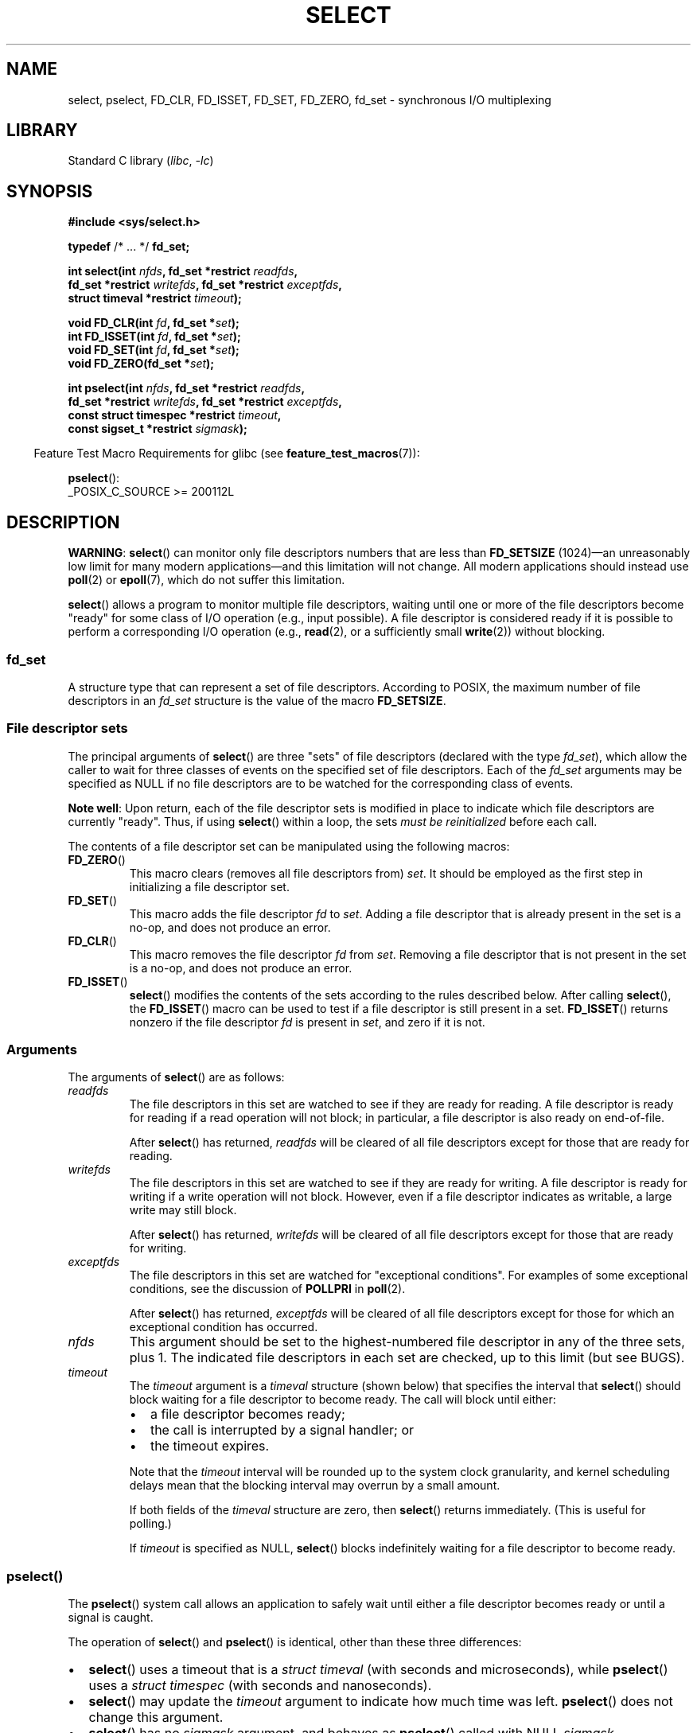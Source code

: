 .\" This manpage is copyright (C) 1992 Drew Eckhardt,
.\"     copyright (C) 1995 Michael Shields,
.\"     copyright (C) 2001 Paul Sheer,
.\"     copyright (C) 2006, 2019 Michael Kerrisk <mtk.manpages@gmail.com>
.\"
.\" SPDX-License-Identifier: Linux-man-pages-copyleft
.\"
.\" Modified 1993-07-24 by Rik Faith <faith@cs.unc.edu>
.\" Modified 1995-05-18 by Jim Van Zandt <jrv@vanzandt.mv.com>
.\" Sun Feb 11 14:07:00 MET 1996  Martin Schulze  <joey@linux.de>
.\"	* layout slightly modified
.\"
.\" Modified Mon Oct 21 23:05:29 EDT 1996 by Eric S. Raymond <esr@thyrsus.com>
.\" Modified Thu Feb 24 01:41:09 CET 2000 by aeb
.\" Modified Thu Feb  9 22:32:09 CET 2001 by bert hubert <ahu@ds9a.nl>, aeb
.\" Modified Mon Nov 11 14:35:00 PST 2002 by Ben Woodard <ben@zork.net>
.\" 2005-03-11, mtk, modified pselect() text (it is now a system
.\"     call in 2.6.16.
.\"
.TH SELECT 2 2021-03-22 "Linux" "Linux Programmer's Manual"
.SH NAME
select, pselect, FD_CLR, FD_ISSET, FD_SET, FD_ZERO, fd_set \-
synchronous I/O multiplexing
.SH LIBRARY
Standard C library
.RI ( libc ", " \-lc )
.SH SYNOPSIS
.nf
.B #include <sys/select.h>
.PP
.BR typedef " /* ... */ " fd_set;
.PP
.BI "int select(int " nfds ", fd_set *restrict " readfds ,
.BI "           fd_set *restrict " writefds ", fd_set *restrict " exceptfds ,
.BI "           struct timeval *restrict " timeout );
.PP
.BI "void FD_CLR(int " fd ", fd_set *" set );
.BI "int  FD_ISSET(int " fd ", fd_set *" set );
.BI "void FD_SET(int " fd ", fd_set *" set );
.BI "void FD_ZERO(fd_set *" set );
.PP
.BI "int pselect(int " nfds ", fd_set *restrict " readfds ,
.BI "           fd_set *restrict " writefds ", fd_set *restrict " exceptfds ,
.BI "           const struct timespec *restrict " timeout ,
.BI "           const sigset_t *restrict " sigmask );
.fi
.PP
.RS -4
Feature Test Macro Requirements for glibc (see
.BR feature_test_macros (7)):
.RE
.PP
.BR pselect ():
.nf
    _POSIX_C_SOURCE >= 200112L
.fi
.SH DESCRIPTION
.BR "WARNING" :
.BR select ()
can monitor only file descriptors numbers that are less than
.B FD_SETSIZE
(1024)\(eman unreasonably low limit for many modern applications\(emand
this limitation will not change.
All modern applications should instead use
.BR poll (2)
or
.BR epoll (7),
which do not suffer this limitation.
.PP
.BR select ()
allows a program to monitor multiple file descriptors,
waiting until one or more of the file descriptors become "ready"
for some class of I/O operation (e.g., input possible).
A file descriptor is considered ready if it is possible to
perform a corresponding I/O operation (e.g.,
.BR read (2),
or a sufficiently small
.BR write (2))
without blocking.
.\"
.SS fd_set
A structure type that can represent a set of file descriptors.
According to POSIX,
the maximum number of file descriptors in an
.I fd_set
structure is the value of the macro
.BR FD_SETSIZE .
.\"
.SS File descriptor sets
The principal arguments of
.BR select ()
are three "sets" of file descriptors (declared with the type
.IR fd_set ),
which allow the caller to wait for three classes of events
on the specified set of file descriptors.
Each of the
.I fd_set
arguments may be specified as NULL if no file descriptors are
to be watched for the corresponding class of events.
.PP
.BR "Note well" :
Upon return, each of the file descriptor sets is modified in place
to indicate which file descriptors are currently "ready".
Thus, if using
.BR select ()
within a loop, the sets \fImust be reinitialized\fP before each call.
.PP
The contents of a file descriptor set can be manipulated
using the following macros:
.TP
.BR FD_ZERO ()
This macro clears (removes all file descriptors from)
.IR set .
It should be employed as the first step in initializing a file descriptor set.
.TP
.BR FD_SET ()
This macro adds the file descriptor
.I fd
to
.IR set .
Adding a file descriptor that is already present in the set is a no-op,
and does not produce an error.
.TP
.BR FD_CLR ()
This macro removes the file descriptor
.I fd
from
.IR set .
Removing a file descriptor that is not present in the set is a no-op,
and does not produce an error.
.TP
.BR FD_ISSET ()
.BR select ()
modifies the contents of the sets according to the rules
described below.
After calling
.BR select (),
the
.BR FD_ISSET ()
macro
can be used to test if a file descriptor is still present in a set.
.BR FD_ISSET ()
returns nonzero if the file descriptor
.I fd
is present in
.IR set ,
and zero if it is not.
.\"
.SS Arguments
The arguments of
.BR select ()
are as follows:
.TP
.I readfds
The file descriptors in this set are watched to see if they are
ready for reading.
A file descriptor is ready for reading if a read operation will not
block; in particular, a file descriptor is also ready on end-of-file.
.IP
After
.BR select ()
has returned, \fIreadfds\fP will be
cleared of all file descriptors except for those that are ready for reading.
.TP
.I writefds
The file descriptors in this set are watched to see if they are
ready for writing.
A file descriptor is ready for writing if a write operation will not block.
However, even if a file descriptor indicates as writable,
a large write may still block.
.IP
After
.BR select ()
has returned, \fIwritefds\fP will be
cleared of all file descriptors except for those that are ready for writing.
.TP
.I exceptfds
The file descriptors in this set are watched for "exceptional conditions".
For examples of some exceptional conditions, see the discussion of
.B POLLPRI
in
.BR poll (2).
.IP
After
.BR select ()
has returned,
\fIexceptfds\fP will be cleared of all file descriptors except for those
for which an exceptional condition has occurred.
.TP
.I nfds
This argument should be set to the highest-numbered file descriptor in any
of the three sets, plus 1.
The indicated file descriptors in each set are checked, up to this limit
(but see BUGS).
.TP
.I timeout
The
.I timeout
argument is a
.I timeval
structure (shown below) that specifies the interval that
.BR select ()
should block waiting for a file descriptor to become ready.
The call will block until either:
.RS
.IP \(bu 2
a file descriptor becomes ready;
.IP \(bu
the call is interrupted by a signal handler; or
.IP \(bu
the timeout expires.
.RE
.IP
Note that the
.I timeout
interval will be rounded up to the system clock granularity,
and kernel scheduling delays mean that the blocking interval
may overrun by a small amount.
.IP
If both fields of the
.I timeval
structure are zero, then
.BR select ()
returns immediately.
(This is useful for polling.)
.IP
If
.I timeout
is specified as NULL,
.BR select ()
blocks indefinitely waiting for a file descriptor to become ready.
.\"
.SS pselect()
The
.BR pselect ()
system call allows an application to safely wait until either
a file descriptor becomes ready or until a signal is caught.
.PP
The operation of
.BR select ()
and
.BR pselect ()
is identical, other than these three differences:
.IP \(bu 2
.BR select ()
uses a timeout that is a
.I struct timeval
(with seconds and microseconds), while
.BR pselect ()
uses a
.I struct timespec
(with seconds and nanoseconds).
.IP \(bu
.BR select ()
may update the
.I timeout
argument to indicate how much time was left.
.BR pselect ()
does not change this argument.
.IP \(bu
.BR select ()
has no
.I sigmask
argument, and behaves as
.BR pselect ()
called with NULL
.IR sigmask .
.PP
.I sigmask
is a pointer to a signal mask (see
.BR sigprocmask (2));
if it is not NULL, then
.BR pselect ()
first replaces the current signal mask by the one pointed to by
.IR sigmask ,
then does the "select" function, and then restores the original
signal mask.
(If
.I sigmask
is NULL,
the signal mask is not modified during the
.BR pselect ()
call.)
.PP
Other than the difference in the precision of the
.I timeout
argument, the following
.BR pselect ()
call:
.PP
.in +4n
.EX
ready = pselect(nfds, &readfds, &writefds, &exceptfds,
                timeout, &sigmask);
.EE
.in
.PP
is equivalent to
.I atomically
executing the following calls:
.PP
.in +4n
.EX
sigset_t origmask;

pthread_sigmask(SIG_SETMASK, &sigmask, &origmask);
ready = select(nfds, &readfds, &writefds, &exceptfds, timeout);
pthread_sigmask(SIG_SETMASK, &origmask, NULL);
.EE
.in
.PP
The reason that
.BR pselect ()
is needed is that if one wants to wait for either a signal
or for a file descriptor to become ready, then
an atomic test is needed to prevent race conditions.
(Suppose the signal handler sets a global flag and
returns.
Then a test of this global flag followed by a call of
.BR select ()
could hang indefinitely if the signal arrived just after the test
but just before the call.
By contrast,
.BR pselect ()
allows one to first block signals, handle the signals that have come in,
then call
.BR pselect ()
with the desired
.IR sigmask ,
avoiding the race.)
.SS The timeout
The
.I timeout
argument for
.BR select ()
is a structure of the following type:
.PP
.in +4n
.EX
struct timeval {
    time_t      tv_sec;         /* seconds */
    suseconds_t tv_usec;        /* microseconds */
};
.EE
.in
.PP
The corresponding argument for
.BR pselect ()
is a
.BR timespec (3)
structure.
.PP
On Linux,
.BR select ()
modifies
.I timeout
to reflect the amount of time not slept; most other implementations
do not do this.
(POSIX.1 permits either behavior.)
This causes problems both when Linux code which reads
.I timeout
is ported to other operating systems, and when code is ported to Linux
that reuses a \fIstruct timeval\fP for multiple
.BR select ()s
in a loop without reinitializing it.
Consider
.I timeout
to be undefined after
.BR select ()
returns.
.\" .PP - it is rumored that:
.\" On BSD, when a timeout occurs, the file descriptor bits are not changed.
.\" - it is certainly true that:
.\" Linux follows SUSv2 and sets the bit masks to zero upon a timeout.
.SH RETURN VALUE
On success,
.BR select ()
and
.BR pselect ()
return the number of file descriptors contained in the three returned
descriptor sets (that is, the total number of bits that are set in
.IR readfds ,
.IR writefds ,
.IR exceptfds ).
The return value may be zero if the timeout expired before any
file descriptors became ready.
.PP
On error, \-1 is returned, and
.I errno
is set to indicate the error;
the file descriptor sets are unmodified,
and
.I timeout
becomes undefined.
.SH ERRORS
.TP
.B EBADF
An invalid file descriptor was given in one of the sets.
(Perhaps a file descriptor that was already closed,
or one on which an error has occurred.)
However, see BUGS.
.TP
.B EINTR
A signal was caught; see
.BR signal (7).
.TP
.B EINVAL
.I nfds
is negative or exceeds the
.B RLIMIT_NOFILE
resource limit (see
.BR getrlimit (2)).
.TP
.B EINVAL
The value contained within
.I timeout
is invalid.
.TP
.B ENOMEM
Unable to allocate memory for internal tables.
.SH VERSIONS
.BR pselect ()
was added to Linux in kernel 2.6.16.
Prior to this,
.BR pselect ()
was emulated in glibc (but see BUGS).
.SH CONFORMING TO
.BR select ()
conforms to POSIX.1-2001, POSIX.1-2008, and
4.4BSD
.RB ( select ()
first appeared in 4.2BSD).
Generally portable to/from
non-BSD systems supporting clones of the BSD socket layer (including
System\ V variants).
However, note that the System\ V variant typically
sets the timeout variable before returning, but the BSD variant does not.
.PP
.BR pselect ()
is defined in POSIX.1g, and in
POSIX.1-2001 and POSIX.1-2008.
.PP
.B fd_set
is defined in POSIX.1-2001 and later.
.SH NOTES
The following header also provides the
.I fd_set
type:
.IR <sys/time.h> .
.PP
An
.I fd_set
is a fixed size buffer.
Executing
.BR FD_CLR ()
or
.BR FD_SET ()
with a value of
.I fd
that is negative or is equal to or larger than
.B FD_SETSIZE
will result
in undefined behavior.
Moreover, POSIX requires
.I fd
to be a valid file descriptor.
.PP
The operation of
.BR select ()
and
.BR pselect ()
is not affected by the
.B O_NONBLOCK
flag.
.PP
On some other UNIX systems,
.\" Darwin, according to a report by Jeremy Sequoia, relayed by Josh Triplett
.BR select ()
can fail with the error
.B EAGAIN
if the system fails to allocate kernel-internal resources, rather than
.B ENOMEM
as Linux does.
POSIX specifies this error for
.BR poll (2),
but not for
.BR select ().
Portable programs may wish to check for
.B EAGAIN
and loop, just as with
.BR EINTR .
.\"
.SS The self-pipe trick
On systems that lack
.BR pselect (),
reliable (and more portable) signal trapping can be achieved
using the self-pipe trick.
In this technique,
a signal handler writes a byte to a pipe whose other end
is monitored by
.BR select ()
in the main program.
(To avoid possibly blocking when writing to a pipe that may be full
or reading from a pipe that may be empty,
nonblocking I/O is used when reading from and writing to the pipe.)
.\"
.SS Emulating usleep(3)
Before the advent of
.BR usleep (3),
some code employed a call to
.BR select ()
with all three sets empty,
.I nfds
zero, and a non-NULL
.I timeout
as a fairly portable way to sleep with subsecond precision.
.\"
.SS Correspondence between select() and poll() notifications
Within the Linux kernel source,
.\" fs/select.c
we find the following definitions which show the correspondence
between the readable, writable, and exceptional condition notifications of
.BR select ()
and the event notifications provided by
.BR poll (2)
and
.BR epoll (7):
.PP
.in +4n
.EX
#define POLLIN_SET  (EPOLLRDNORM | EPOLLRDBAND | EPOLLIN |
                     EPOLLHUP | EPOLLERR)
                   /* Ready for reading */
#define POLLOUT_SET (EPOLLWRBAND | EPOLLWRNORM | EPOLLOUT |
                     EPOLLERR)
                   /* Ready for writing */
#define POLLEX_SET  (EPOLLPRI)
                   /* Exceptional condition */
.EE
.in
.\"
.SS Multithreaded applications
If a file descriptor being monitored by
.BR select ()
is closed in another thread, the result is unspecified.
On some UNIX systems,
.BR select ()
unblocks and returns, with an indication that the file descriptor is ready
(a subsequent I/O operation will likely fail with an error,
unless another process reopens file descriptor between the time
.BR select ()
returned and the I/O operation is performed).
On Linux (and some other systems),
closing the file descriptor in another thread has no effect on
.BR select ().
In summary, any application that relies on a particular behavior
in this scenario must be considered buggy.
.\"
.SS C library/kernel differences
The Linux kernel allows file descriptor sets of arbitrary size,
determining the length of the sets to be checked from the value of
.IR nfds .
However, in the glibc implementation, the
.I fd_set
type is fixed in size.
See also BUGS.
.PP
The
.BR pselect ()
interface described in this page is implemented by glibc.
The underlying Linux system call is named
.BR pselect6 ().
This system call has somewhat different behavior from the glibc
wrapper function.
.PP
The Linux
.BR pselect6 ()
system call modifies its
.I timeout
argument.
However, the glibc wrapper function hides this behavior
by using a local variable for the timeout argument that
is passed to the system call.
Thus, the glibc
.BR pselect ()
function does not modify its
.I timeout
argument;
this is the behavior required by POSIX.1-2001.
.PP
The final argument of the
.BR pselect6 ()
system call is not a
.I "sigset_t\ *"
pointer, but is instead a structure of the form:
.PP
.in +4n
.EX
struct {
    const kernel_sigset_t *ss;   /* Pointer to signal set */
    size_t ss_len;               /* Size (in bytes) of object
                                    pointed to by \(aqss\(aq */
};
.EE
.in
.PP
This allows the system call to obtain both
a pointer to the signal set and its size,
while allowing for the fact that most architectures
support a maximum of 6 arguments to a system call.
See
.BR sigprocmask (2)
for a discussion of the difference between the kernel and libc
notion of the signal set.
.\"
.SS Historical glibc details
Glibc 2.0 provided an incorrect version of
.BR pselect ()
that did not take a
.I sigmask
argument.
.PP
In glibc versions 2.1 to 2.2.1,
one must define
.B _GNU_SOURCE
in order to obtain the declaration of
.BR pselect ()
from
.IR <sys/select.h> .
.SH BUGS
POSIX allows an implementation to define an upper limit,
advertised via the constant
.BR FD_SETSIZE ,
on the range of file descriptors that can be specified
in a file descriptor set.
The Linux kernel imposes no fixed limit, but the glibc implementation makes
.I fd_set
a fixed-size type, with
.B FD_SETSIZE
defined as 1024, and the
.BR FD_* ()
macros operating according to that limit.
To monitor file descriptors greater than 1023, use
.BR poll (2)
or
.BR epoll (7)
instead.
.PP
The implementation of the
.I fd_set
arguments as value-result arguments is a design error that is avoided in
.BR poll (2)
and
.BR epoll (7).
.PP
According to POSIX,
.BR select ()
should check all specified file descriptors in the three file descriptor sets,
up to the limit
.IR nfds\-1 .
However, the current implementation ignores any file descriptor in
these sets that is greater than the maximum file descriptor number
that the process currently has open.
According to POSIX, any such file descriptor that is specified in one
of the sets should result in the error
.BR EBADF .
.PP
Starting with version 2.1, glibc provided an emulation of
.BR pselect ()
that was implemented using
.BR sigprocmask (2)
and
.BR select ().
This implementation remained vulnerable to the very race condition that
.BR pselect ()
was designed to prevent.
Modern versions of glibc use the (race-free)
.BR pselect ()
system call on kernels where it is provided.
.PP
On Linux,
.BR select ()
may report a socket file descriptor as "ready for reading", while
nevertheless a subsequent read blocks.
This could for example
happen when data has arrived but upon examination has the wrong
checksum and is discarded.
There may be other circumstances
in which a file descriptor is spuriously reported as ready.
.\" Stevens discusses a case where accept can block after select
.\" returns successfully because of an intervening RST from the client.
Thus it may be safer to use
.B O_NONBLOCK
on sockets that should not block.
.\" Maybe the kernel should have returned EIO in such a situation?
.PP
On Linux,
.BR select ()
also modifies
.I timeout
if the call is interrupted by a signal handler (i.e., the
.B EINTR
error return).
This is not permitted by POSIX.1.
The Linux
.BR pselect ()
system call has the same behavior,
but the glibc wrapper hides this behavior by internally copying the
.I timeout
to a local variable and passing that variable to the system call.
.SH EXAMPLES
.\" SRC BEGIN (select.c)
.EX
#include <stdio.h>
#include <stdlib.h>
#include <sys/select.h>

int
main(void)
{
    fd_set rfds;
    struct timeval tv;
    int retval;

    /* Watch stdin (fd 0) to see when it has input. */

    FD_ZERO(&rfds);
    FD_SET(0, &rfds);

    /* Wait up to five seconds. */

    tv.tv_sec = 5;
    tv.tv_usec = 0;

    retval = select(1, &rfds, NULL, NULL, &tv);
    /* Don\(aqt rely on the value of tv now! */

    if (retval == \-1)
        perror("select()");
    else if (retval)
        printf("Data is available now.\en");
        /* FD_ISSET(0, &rfds) will be true. */
    else
        printf("No data within five seconds.\en");

    exit(EXIT_SUCCESS);
}
.EE
.\" SRC END
.SH SEE ALSO
.BR accept (2),
.BR connect (2),
.BR poll (2),
.BR read (2),
.BR recv (2),
.BR restart_syscall (2),
.BR send (2),
.BR sigprocmask (2),
.BR write (2),
.BR timespec (3),
.BR epoll (7),
.BR time (7)
.PP
For a tutorial with discussion and examples, see
.BR select_tut (2).
